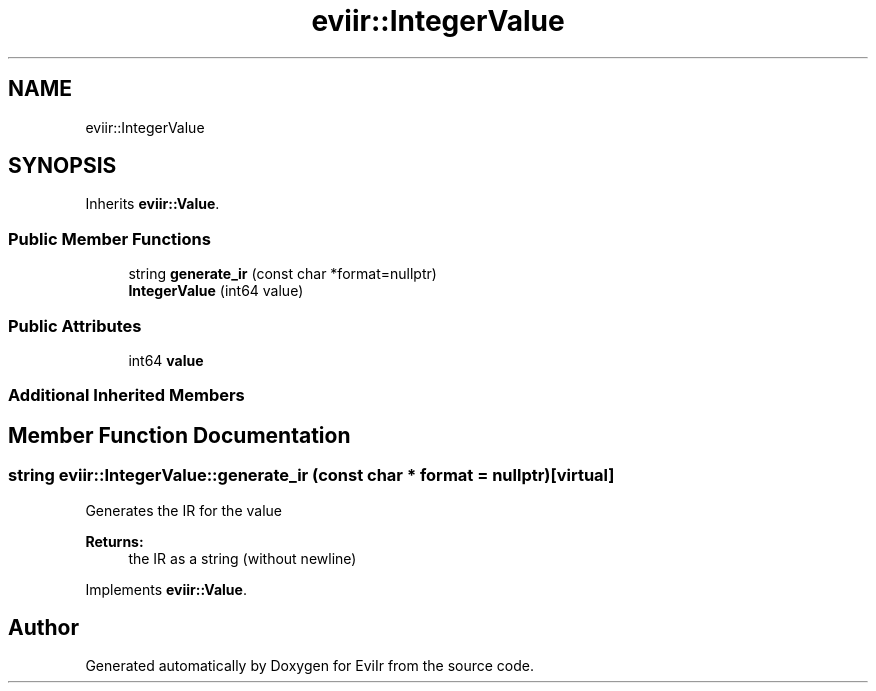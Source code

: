 .TH "eviir::IntegerValue" 3 "Tue Apr 12 2022" "Version 0.0.1" "EviIr" \" -*- nroff -*-
.ad l
.nh
.SH NAME
eviir::IntegerValue
.SH SYNOPSIS
.br
.PP
.PP
Inherits \fBeviir::Value\fP\&.
.SS "Public Member Functions"

.in +1c
.ti -1c
.RI "string \fBgenerate_ir\fP (const char *format=nullptr)"
.br
.ti -1c
.RI "\fBIntegerValue\fP (int64 value)"
.br
.in -1c
.SS "Public Attributes"

.in +1c
.ti -1c
.RI "int64 \fBvalue\fP"
.br
.in -1c
.SS "Additional Inherited Members"
.SH "Member Function Documentation"
.PP 
.SS "string eviir::IntegerValue::generate_ir (const char * format = \fCnullptr\fP)\fC [virtual]\fP"
Generates the IR for the value 
.PP
\fBReturns:\fP
.RS 4
the IR as a string (without newline) 
.RE
.PP

.PP
Implements \fBeviir::Value\fP\&.

.SH "Author"
.PP 
Generated automatically by Doxygen for EviIr from the source code\&.
